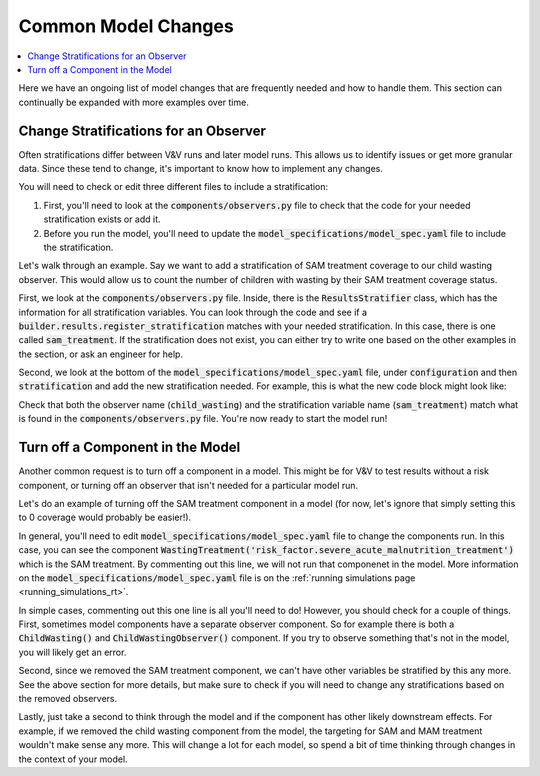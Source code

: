 ..
  Section title decorators for this document:
  
  ==============
  Document Title
  ==============
  Section Level 1
  ---------------
  Section Level 2
  +++++++++++++++
  Section Level 3
  ~~~~~~~~~~~~~~~
  Section Level 4
  ^^^^^^^^^^^^^^^
  Section Level 5
  '''''''''''''''

  The depth of each section level is determined by the order in which each
  decorator is encountered below. If you need an even deeper section level, just
  choose a new decorator symbol from the list here:
  https://docutils.sourceforge.io/docs/ref/rst/restructuredtext.html#sections
  And then add it to the list of decorators above.

.. _common_model_changes:

====================
Common Model Changes
====================

.. contents::
   :local:
   :depth: 1

Here we have an ongoing list of model changes that are frequently 
needed and how to handle them. This section can continually be 
expanded with more examples over time. 

.. todo::

  Add to this page with other common requests over time. Include how-to type information and relevant notes.

Change Stratifications for an Observer
--------------------------------------

Often stratifications differ between V&V runs and later model 
runs. This allows us to identify issues or get more granular 
data. Since these tend to change, it's important to know how to 
implement any changes. 

You will need to check or edit three different files to include a stratification: 

#. First, you'll need to look at the :code:`components/observers.py` file to check that the code for your needed stratification exists or add it. 
#. Before you run the model, you'll need to update the :code:`model_specifications/model_spec.yaml` file to include the stratification.

Let's walk through an example. Say we want to add a stratification of SAM treatment 
coverage to our child wasting observer. This would allow us to count the number of 
children with wasting by their SAM treatment coverage status. 

First, we look at the :code:`components/observers.py` file. Inside, there is the 
:code:`ResultsStratifier` class, which has the information for all stratification 
variables. You can look through the code and see if a :code:`builder.results.register_stratification` 
matches with your needed stratification. In this case, there is one called 
:code:`sam_treatment`. If the stratification does not exist, you can either try to 
write one based on the other examples in the section, or ask an engineer for help. 

Second, we look at the bottom of the :code:`model_specifications/model_spec.yaml` file, under 
:code:`configuration` and then :code:`stratification` and add the new 
stratification needed. For example, this is what the new code block might 
look like: 

.. code-block:: bash 
  :linenos:

    configuration: 
      stratification: 
        child_wasting: 
          include: ['sam_treatment']

Check that both the observer name (:code:`child_wasting`) and the stratification 
variable name (:code:`sam_treatment`) match what is found in the 
:code:`components/observers.py` file. You're now ready to start the model run! 

Turn off a Component in the Model
---------------------------------

Another common request is to turn off a component in a model. This might 
be for V&V to test results without a risk component, or turning off an observer 
that isn't needed for a particular model run. 

Let's do an example of turning off the SAM treatment component in a model (for now, 
let's ignore that simply setting this to 0 coverage would probably be easier!).

In general, you'll need to edit :code:`model_specifications/model_spec.yaml` file 
to change the components run. In this case, you can see the component :code:`WastingTreatment('risk_factor.severe_acute_malnutrition_treatment')` which is the 
SAM treatment. By commenting out this line, we will not run that componenet in the 
model. More information on the :code:`model_specifications/model_spec.yaml` file 
is on the :ref:`running simulations page <running_simulations_rt>`. 

In simple cases, commenting out this one line is all you'll need to do! However, 
you should check for a couple of things. First, sometimes model components have a separate 
observer component. So for example there is both a :code:`ChildWasting()` and 
:code:`ChildWastingObserver()` component. If you try to observe something that's 
not in the model, you will likely get an error. 

Second, since we removed the SAM treatment component, we can't have other 
variables be stratified by this any more. See the above section for more 
details, but make sure to check if you will need to change any stratifications 
based on the removed observers. 

Lastly, just take a second to think through the model and if the component has 
other likely downstream effects. For example, if we removed the child wasting 
component from the model, the targeting for SAM and MAM treatment wouldn't make 
sense any more. This will change a lot for each model, so spend a bit of time 
thinking through changes in the context of your model. 
